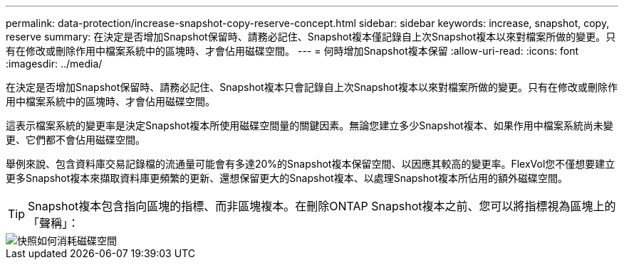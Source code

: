 ---
permalink: data-protection/increase-snapshot-copy-reserve-concept.html 
sidebar: sidebar 
keywords: increase, snapshot, copy, reserve 
summary: 在決定是否增加Snapshot保留時、請務必記住、Snapshot複本僅記錄自上次Snapshot複本以來對檔案所做的變更。只有在修改或刪除作用中檔案系統中的區塊時、才會佔用磁碟空間。 
---
= 何時增加Snapshot複本保留
:allow-uri-read: 
:icons: font
:imagesdir: ../media/


[role="lead"]
在決定是否增加Snapshot保留時、請務必記住、Snapshot複本只會記錄自上次Snapshot複本以來對檔案所做的變更。只有在修改或刪除作用中檔案系統中的區塊時、才會佔用磁碟空間。

這表示檔案系統的變更率是決定Snapshot複本所使用磁碟空間量的關鍵因素。無論您建立多少Snapshot複本、如果作用中檔案系統尚未變更、它們都不會佔用磁碟空間。

舉例來說、包含資料庫交易記錄檔的流通量可能會有多達20%的Snapshot複本保留空間、以因應其較高的變更率。FlexVol您不僅想要建立更多Snapshot複本來擷取資料庫更頻繁的更新、還想保留更大的Snapshot複本、以處理Snapshot複本所佔用的額外磁碟空間。

[TIP]
====
Snapshot複本包含指向區塊的指標、而非區塊複本。在刪除ONTAP Snapshot複本之前、您可以將指標視為區塊上的「聲稱」：

====
image::../media/how-snapshots-consume-disk-space.gif[快照如何消耗磁碟空間]
